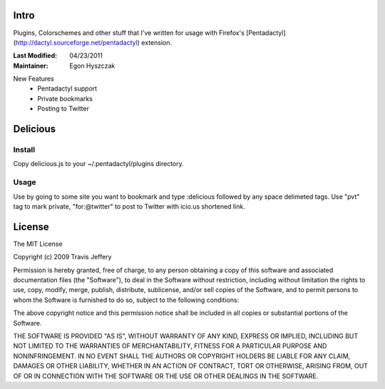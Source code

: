 =====
Intro
=====
Plugins, Colorschemes and other stuff that I've written for usage with
Firefox's [Pentadactyl](http://dactyl.sourceforge.net/pentadactyl) extension.

:Last Modified: 04/23/2011
:Maintainer: Egon Hyszczak


New Features
    - Pentadactyl support
    - Private bookmarks
    - Posting to Twitter


=========
Delicious
=========

Install
-------

Copy delicious.js to your ~/.pentadactyl/plugins directory.

Usage
-----
Use by going to some site you want to bookmark and type :delicious followed by any space 
delimeted tags. Use "pvt" tag to mark private, "for:@twitter" to post to Twitter with icio.us 
shortened link.

=======
License
=======

The MIT License

Copyright (c) 2009 Travis Jeffery

Permission is hereby granted, free of charge, to any person obtaining a copy
of this software and associated documentation files (the "Software"), to deal
in the Software without restriction, including without limitation the rights
to use, copy, modify, merge, publish, distribute, sublicense, and/or sell
copies of the Software, and to permit persons to whom the Software is
furnished to do so, subject to the following conditions:

The above copyright notice and this permission notice shall be included in
all copies or substantial portions of the Software.

THE SOFTWARE IS PROVIDED "AS IS", WITHOUT WARRANTY OF ANY KIND, EXPRESS OR
IMPLIED, INCLUDING BUT NOT LIMITED TO THE WARRANTIES OF MERCHANTABILITY,
FITNESS FOR A PARTICULAR PURPOSE AND NONINFRINGEMENT. IN NO EVENT SHALL THE
AUTHORS OR COPYRIGHT HOLDERS BE LIABLE FOR ANY CLAIM, DAMAGES OR OTHER
LIABILITY, WHETHER IN AN ACTION OF CONTRACT, TORT OR OTHERWISE, ARISING FROM,
OUT OF OR IN CONNECTION WITH THE SOFTWARE OR THE USE OR OTHER DEALINGS IN
THE SOFTWARE.

